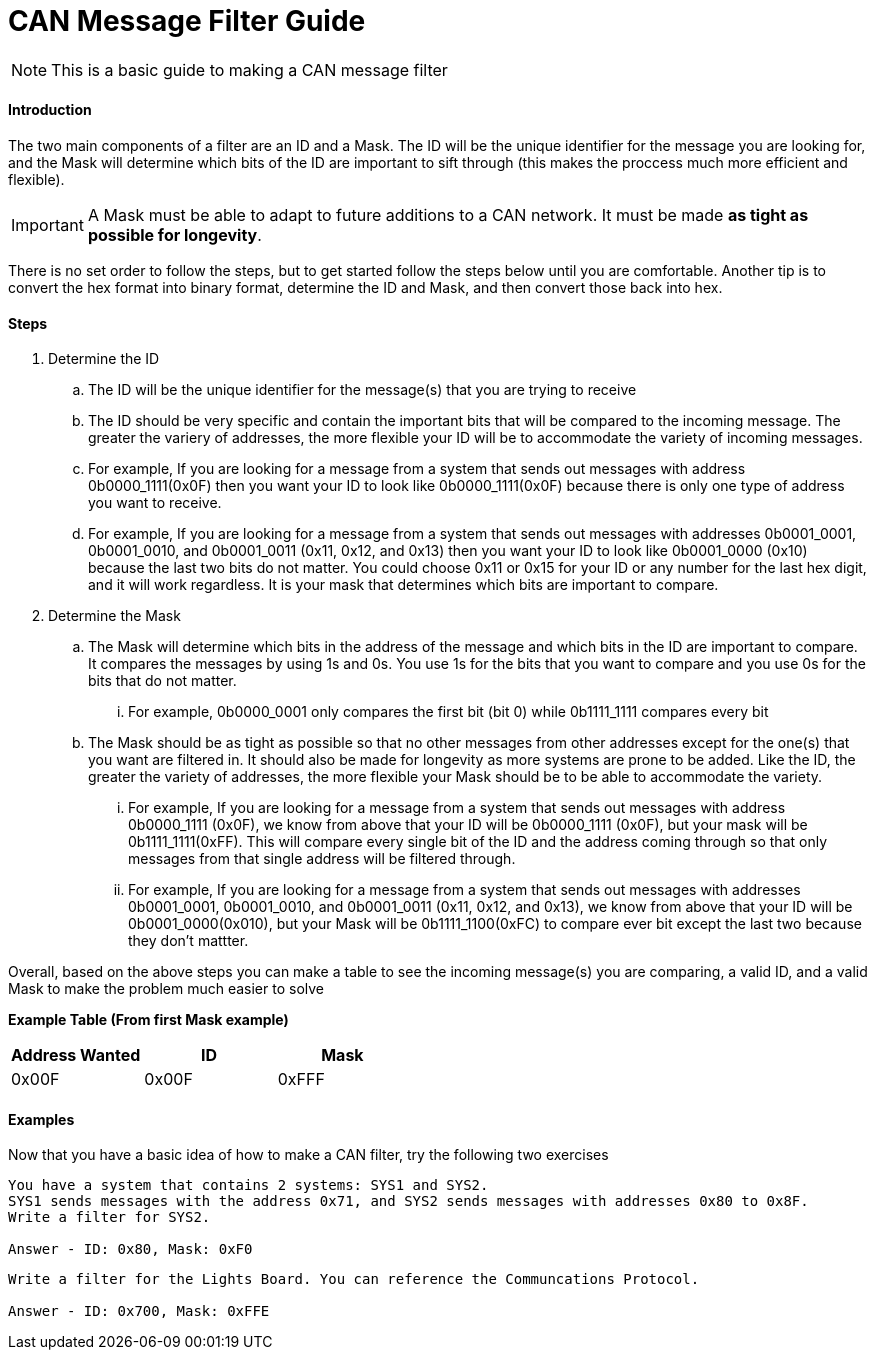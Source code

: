 = CAN Message Filter Guide

NOTE: This is a basic guide to making a CAN message filter

==== Introduction
The two main components of a filter are an ID and a Mask.
The ID will be the unique identifier for the message you are looking for, and the Mask will determine which bits of the ID are important to sift through (this makes the proccess much more efficient and flexible). 

IMPORTANT: A Mask must be able to adapt to future additions to a CAN network. It must be made *as tight as possible for longevity*.

There is no set order to follow the steps, but to get started follow the steps below until you are comfortable.
Another tip is to convert the hex format into binary format, determine the ID and Mask, and then convert those back into hex.

==== Steps

. Determine the ID
.. The ID will be the unique identifier for the message(s) that you are trying to receive
.. The ID should be very specific and contain the important bits that will be compared to the incoming message. 
The greater the variery of addresses, the more flexible your ID will be to accommodate the variety of incoming messages.
.. For example, If you are looking for a message from a system that sends out messages with address 0b0000_1111(0x0F) then you want your ID to look like 0b0000_1111(0x0F) because there is only one type of address you want to receive.
.. For example, If you are looking for a message from a system that sends out messages with addresses 0b0001_0001, 0b0001_0010, and 0b0001_0011 (0x11, 0x12, and 0x13) then you want your ID to look like 0b0001_0000 (0x10) because the last two bits do not matter. 
You could choose 0x11 or 0x15 for your ID or any number for the last hex digit, and it will work regardless. 
It is your mask that determines which bits are important to compare.

. Determine the Mask
.. The Mask will determine which bits in the address of the message and which bits in the ID are important to compare. It compares the messages by using 1s and 0s. You use 1s for the bits that you want to compare and you use 0s for the bits that do not matter. 
... For example, 0b0000_0001 only compares the first bit (bit 0) while 0b1111_1111 compares every bit
.. The Mask should be as tight as possible so that no other messages from other addresses except for the one(s) that you want are filtered in. 
It should also be made for longevity as more systems are prone to be added. 
Like the ID, the greater the variety of addresses, the more flexible your Mask should be to be able to accommodate the variety.
... For example, If you are looking for a message from a system that sends out messages with address 0b0000_1111 (0x0F), we know from above that your ID will be 0b0000_1111 (0x0F), but your mask will be 0b1111_1111(0xFF). 
This will compare every single bit of the ID and the address coming through so that only messages from that single address will be filtered through.
... For example, If you are looking for a message from a system that sends out messages with addresses 0b0001_0001, 0b0001_0010, and 0b0001_0011 (0x11, 0x12, and 0x13), we know from above that your ID will be 0b0001_0000(0x010), but your Mask will be 0b1111_1100(0xFC) to compare ever bit except the last two because they don't mattter.

Overall, based on the above steps you can make a table to see the incoming message(s) you are comparing, a valid ID, and a valid Mask to make the problem much easier to solve

*Example Table (From first Mask example)*
[options = "header, footer"]
|=======
|Address Wanted |ID |Mask
|0x00F |0x00F |0xFFF
|=======



==== Examples
Now that you have a basic idea of how to make a CAN filter, try the following two exercises
----
You have a system that contains 2 systems: SYS1 and SYS2. 
SYS1 sends messages with the address 0x71, and SYS2 sends messages with addresses 0x80 to 0x8F. 
Write a filter for SYS2.

Answer - ID: 0x80, Mask: 0xF0
----

----
Write a filter for the Lights Board. You can reference the Communcations Protocol.

Answer - ID: 0x700, Mask: 0xFFE
----

